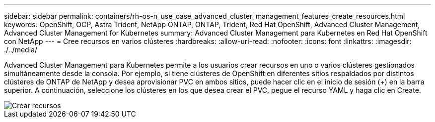 ---
sidebar: sidebar 
permalink: containers/rh-os-n_use_case_advanced_cluster_management_features_create_resources.html 
keywords: OpenShift, OCP, Astra Trident, NetApp ONTAP, ONTAP, Trident, Red Hat OpenShift, Advanced Cluster Management, Advanced Cluster Management for Kubernetes 
summary: Advanced Cluster Management para Kubernetes en Red Hat OpenShift con NetApp 
---
= Cree recursos en varios clústeres
:hardbreaks:
:allow-uri-read: 
:nofooter: 
:icons: font
:linkattrs: 
:imagesdir: ./../media/


[role="lead"]
Advanced Cluster Management para Kubernetes permite a los usuarios crear recursos en uno o varios clústeres gestionados simultáneamente desde la consola. Por ejemplo, si tiene clústeres de OpenShift en diferentes sitios respaldados por distintos clústeres de ONTAP de NetApp y desea aprovisionar PVC en ambos sitios, puede hacer clic en el inicio de sesión (+) en la barra superior. A continuación, seleccione los clústeres en los que desea crear el PVC, pegue el recurso YAML y haga clic en Create.

image::redhat_openshift_image86.jpg[Crear recursos]
